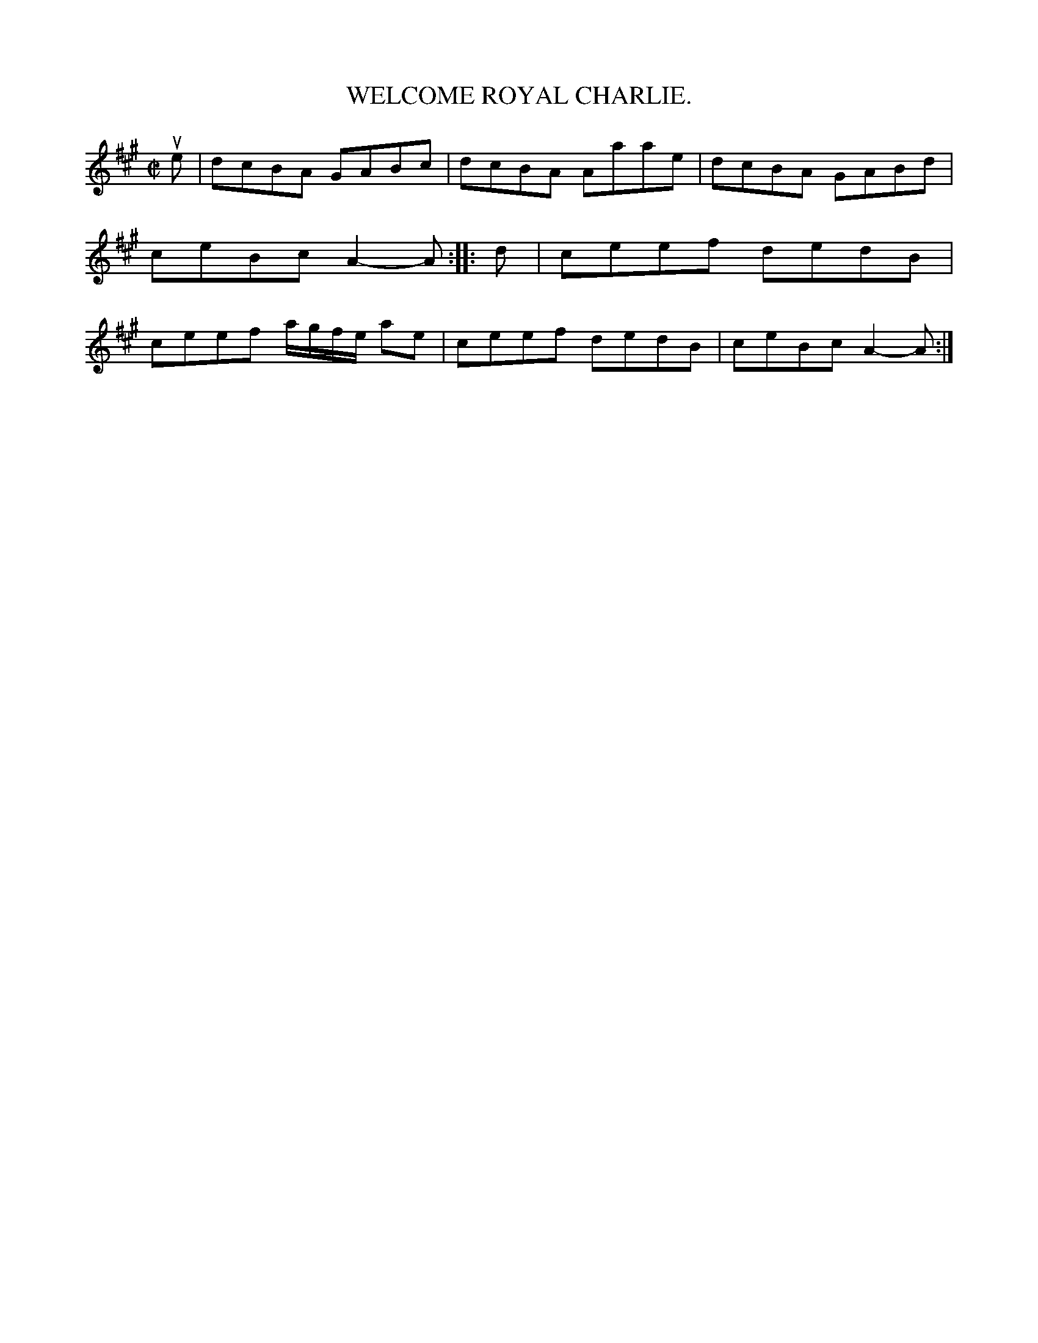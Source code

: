 X: 4022
T: WELCOME ROYAL CHARLIE.
R: Reel.
%R: reel
B: James Kerr "Merry Melodies" v.4 p.05 #22
Z: 2016 John Chambers <jc:trillian.mit.edu>
M: C|
L: 1/8
K: A
ue |\
dcBA GABc | dcBA Aaae |\
dcBA GABd | ceBc A2-A ::\
d |\
ceef dedB | ceef a/g/f/e/ ae |\
ceef dedB | ceBc A2-A :|
